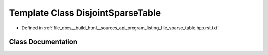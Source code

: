 .. _exhale_class_classDisjointSparseTable:

Template Class DisjointSparseTable
==================================

- Defined in :ref:`file_docs__build_html__sources_api_program_listing_file_sparse_table.hpp.rst.txt`


Class Documentation
-------------------


.. doxygenclass:: DisjointSparseTable
   :members:
   :protected-members:
   :undoc-members: